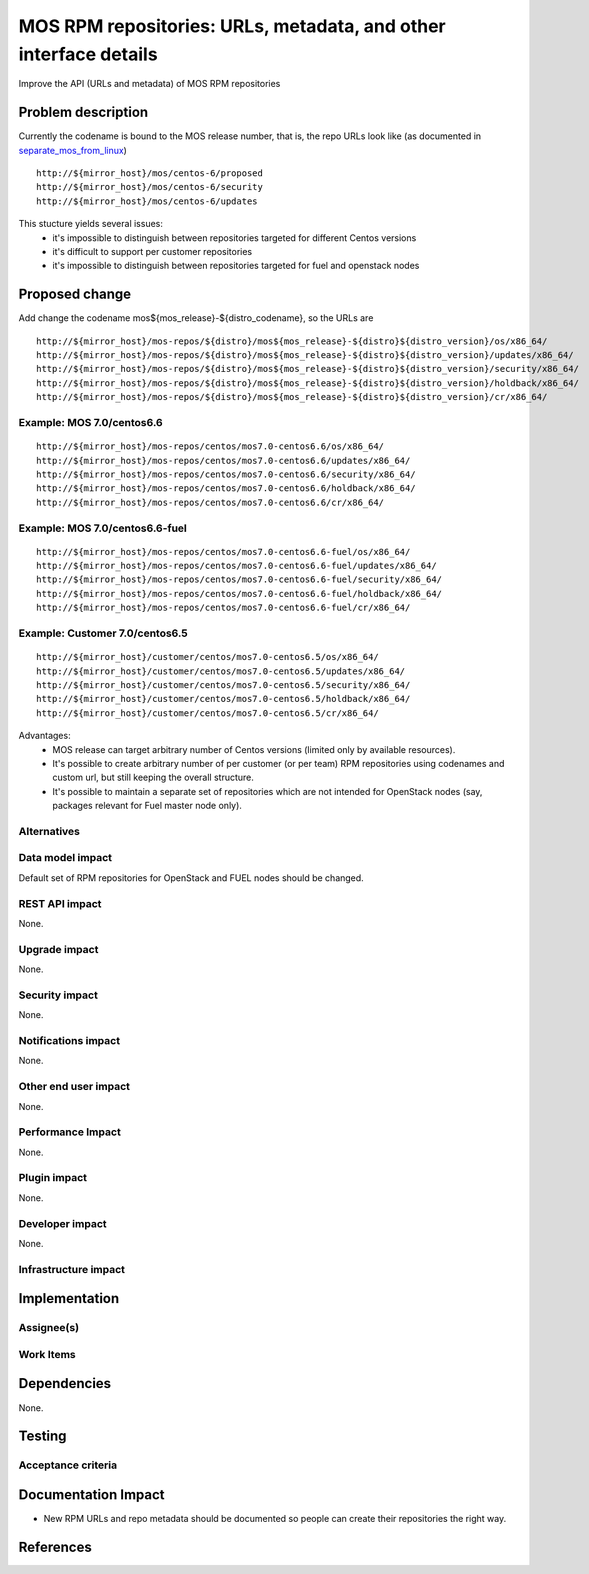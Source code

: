 ..
 This work is licensed under a Creative Commons Attribution 3.0 Unported
 License.

 http://creativecommons.org/licenses/by/3.0/legalcode

=================================================================
MOS RPM repositories: URLs, metadata, and other interface details
=================================================================

Improve the API (URLs and metadata) of MOS RPM repositories

Problem description
===================

Currently the codename is bound to the MOS release number, that is, the repo
URLs look like (as documented in separate_mos_from_linux_)

::

 http://${mirror_host}/mos/centos-6/proposed
 http://${mirror_host}/mos/centos-6/security
 http://${mirror_host}/mos/centos-6/updates

This stucture yields several issues:
 - it's impossible to distinguish between repositories targeted for different
   Centos versions
 - it's difficult to support per customer repositories
 - it's impossible to distinguish between repositories targeted for fuel and
   openstack
   nodes

.. _separate_mos_from_linux: https://github.com/stackforge/fuel-specs/blob/master/specs/6.1/separate-mos-from-linux.rst


Proposed change
===============

Add change the codename mos${mos_release}-${distro_codename}, so the URLs are

::

 http://${mirror_host}/mos-repos/${distro}/mos${mos_release}-${distro}${distro_version}/os/x86_64/
 http://${mirror_host}/mos-repos/${distro}/mos${mos_release}-${distro}${distro_version}/updates/x86_64/
 http://${mirror_host}/mos-repos/${distro}/mos${mos_release}-${distro}${distro_version}/security/x86_64/
 http://${mirror_host}/mos-repos/${distro}/mos${mos_release}-${distro}${distro_version}/holdback/x86_64/
 http://${mirror_host}/mos-repos/${distro}/mos${mos_release}-${distro}${distro_version}/cr/x86_64/

Example: MOS 7.0/centos6.6
--------------------------

::

 http://${mirror_host}/mos-repos/centos/mos7.0-centos6.6/os/x86_64/
 http://${mirror_host}/mos-repos/centos/mos7.0-centos6.6/updates/x86_64/
 http://${mirror_host}/mos-repos/centos/mos7.0-centos6.6/security/x86_64/
 http://${mirror_host}/mos-repos/centos/mos7.0-centos6.6/holdback/x86_64/
 http://${mirror_host}/mos-repos/centos/mos7.0-centos6.6/cr/x86_64/

Example: MOS 7.0/centos6.6-fuel
-------------------------------

::

 http://${mirror_host}/mos-repos/centos/mos7.0-centos6.6-fuel/os/x86_64/
 http://${mirror_host}/mos-repos/centos/mos7.0-centos6.6-fuel/updates/x86_64/
 http://${mirror_host}/mos-repos/centos/mos7.0-centos6.6-fuel/security/x86_64/
 http://${mirror_host}/mos-repos/centos/mos7.0-centos6.6-fuel/holdback/x86_64/
 http://${mirror_host}/mos-repos/centos/mos7.0-centos6.6-fuel/cr/x86_64/


Example: Customer 7.0/centos6.5
-------------------------------

::

 http://${mirror_host}/customer/centos/mos7.0-centos6.5/os/x86_64/
 http://${mirror_host}/customer/centos/mos7.0-centos6.5/updates/x86_64/
 http://${mirror_host}/customer/centos/mos7.0-centos6.5/security/x86_64/
 http://${mirror_host}/customer/centos/mos7.0-centos6.5/holdback/x86_64/
 http://${mirror_host}/customer/centos/mos7.0-centos6.5/cr/x86_64/


Advantages:
 - MOS release can target arbitrary number of Centos versions
   (limited only by available resources).
 - It's possible to create arbitrary number of per customer (or per team)
   RPM repositories using codenames and custom url, but still keeping
   the overall structure.
 - It's possible to maintain a separate set of repositories which are
   not intended for OpenStack nodes (say, packages relevant for Fuel master
   node only).

Alternatives
------------

Data model impact
-----------------

Default set of RPM repositories for OpenStack and FUEL nodes should be changed.

REST API impact
---------------

None.

Upgrade impact
--------------

None.


Security impact
---------------

None.

Notifications impact
--------------------

None.

Other end user impact
---------------------

None.

Performance Impact
------------------

None.

Plugin impact
-------------

None.

Developer impact
----------------

None.

Infrastructure impact
---------------------


Implementation
==============


Assignee(s)
-----------


Work Items
----------


Dependencies
============

None.


Testing
=======


Acceptance criteria
-------------------


Documentation Impact
====================

* New RPM URLs and repo metadata should be documented so
  people can create their repositories the right way.


References
==========
